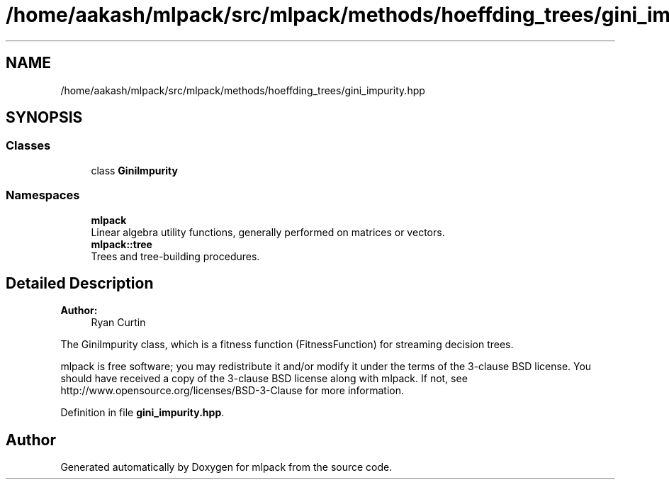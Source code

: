 .TH "/home/aakash/mlpack/src/mlpack/methods/hoeffding_trees/gini_impurity.hpp" 3 "Sun Aug 22 2021" "Version 3.4.2" "mlpack" \" -*- nroff -*-
.ad l
.nh
.SH NAME
/home/aakash/mlpack/src/mlpack/methods/hoeffding_trees/gini_impurity.hpp
.SH SYNOPSIS
.br
.PP
.SS "Classes"

.in +1c
.ti -1c
.RI "class \fBGiniImpurity\fP"
.br
.in -1c
.SS "Namespaces"

.in +1c
.ti -1c
.RI " \fBmlpack\fP"
.br
.RI "Linear algebra utility functions, generally performed on matrices or vectors\&. "
.ti -1c
.RI " \fBmlpack::tree\fP"
.br
.RI "Trees and tree-building procedures\&. "
.in -1c
.SH "Detailed Description"
.PP 

.PP
\fBAuthor:\fP
.RS 4
Ryan Curtin
.RE
.PP
The GiniImpurity class, which is a fitness function (FitnessFunction) for streaming decision trees\&.
.PP
mlpack is free software; you may redistribute it and/or modify it under the terms of the 3-clause BSD license\&. You should have received a copy of the 3-clause BSD license along with mlpack\&. If not, see http://www.opensource.org/licenses/BSD-3-Clause for more information\&. 
.PP
Definition in file \fBgini_impurity\&.hpp\fP\&.
.SH "Author"
.PP 
Generated automatically by Doxygen for mlpack from the source code\&.

